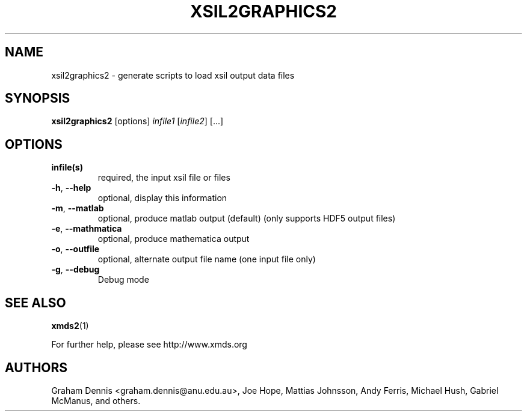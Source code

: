 .\" DO NOT MODIFY THIS FILE!  It was generated by help2man 1.40.10.
.TH XSIL2GRAPHICS2 "1" "December 2012" "xsil2graphics2 xsil2graphics2:" "User Commands"
.\" ********************************************************************
.SH NAME
xsil2graphics2 \- generate scripts to load xsil output data files
.\" ********************************************************************
.SH SYNOPSIS
\fBxsil2graphics2 \fR [options]  \fIinfile1 \fR[\fIinfile2\fR] \fR[...]
.\" ********************************************************************
.SH OPTIONS
.TP
.B infile(s)
required, the input xsil file or files
.TP
.BR \-h ", " \-\-help
optional, display this information
.TP
.BR \-m ", " \-\-matlab
optional, produce matlab output (default) (only supports HDF5 output files)
.TP
.BR \-e ", " \-\-mathmatica
optional, produce mathematica output
.TP
.BR \-o ", " \-\-outfile
optional, alternate output file name (one input file only)
.TP
.BR \-g ", " \-\-debug
Debug mode
.\" ********************************************************************
.SH "SEE ALSO"
\fBxmds2\fR\|(1)
.P
For further help, please see http://www.xmds.org
.\" ********************************************************************
.SH AUTHORS
.PP
Graham Dennis <graham.dennis@anu.edu.au>,
Joe Hope,
Mattias Johnsson,
Andy Ferris,
Michael Hush,
Gabriel McManus,
and others.

